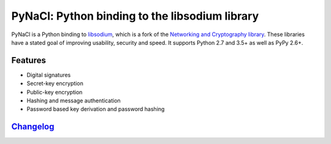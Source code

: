 ===============================================
PyNaCl: Python binding to the libsodium library
===============================================

.. image:: https://img.shields.io/pypi/v/pynacl.svg
    :target: https://pypi.org/project/PyNaCl/
    :alt: Latest Version

.. image:: https://codecov.io/github/pyca/pynacl/coverage.svg?branch=main
    :target: https://codecov.io/github/pyca/pynacl?branch=main

.. image:: https://img.shields.io/pypi/pyversions/pynacl.svg
    :target: https://pypi.org/project/PyNaCl/
    :alt: Compatible Python Versions

PyNaCl is a Python binding to `libsodium`_, which is a fork of the
`Networking and Cryptography library`_. These libraries have a stated goal of
improving usability, security and speed. It supports Python 2.7 and 3.5+ as
well as PyPy 2.6+.

.. _libsodium: https://github.com/jedisct1/libsodium
.. _Networking and Cryptography library: https://nacl.cr.yp.to/

Features
--------

* Digital signatures
* Secret-key encryption
* Public-key encryption
* Hashing and message authentication
* Password based key derivation and password hashing

`Changelog`_
------------

.. _Changelog: https://pynacl.readthedocs.io/en/stable/changelog/
